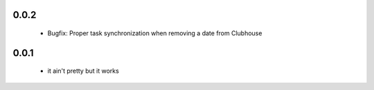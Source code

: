0.0.2
------

 - Bugfix: Proper task synchronization when removing a date from Clubhouse

0.0.1
------

 - it ain't pretty but it works
